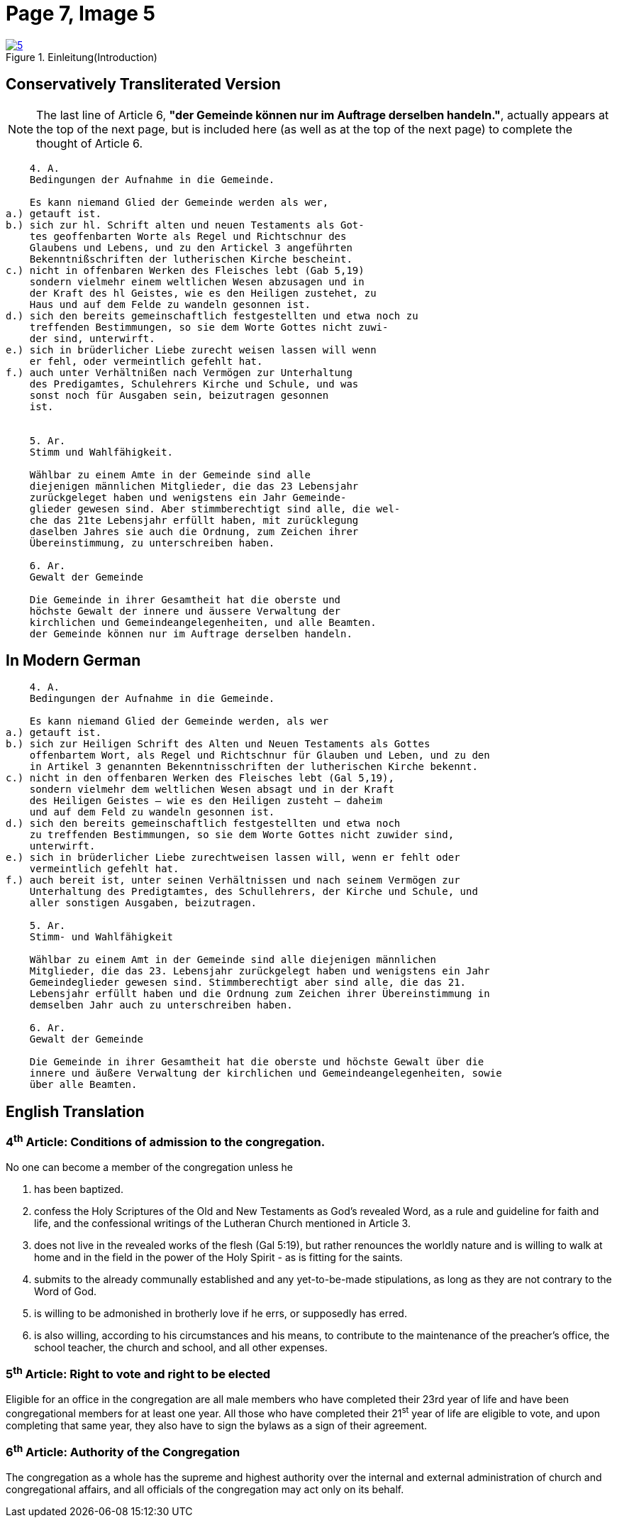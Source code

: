 = Page 7, Image 5 
:page-role: doc-width

image::5.jpg[align="left",title="Einleitung(Introduction)",link=self]

== Conservatively Transliterated Version

NOTE: The last line of Article 6, *"der Gemeinde können nur im Auftrage derselben handeln."*,
actually appears at the top of the next page, but is included here (as well as at the top of
the next page) to complete the thought of Article 6.

[role="literal-narrower"]
....
    4. A.
    Bedingungen der Aufnahme in die Gemeinde.

    Es kann niemand Glied der Gemeinde werden als wer,
a.) getauft ist.
b.) sich zur hl. Schrift alten und neuen Testaments als Got-
    tes geoffenbarten Worte als Regel und Richtschnur des
    Glaubens und Lebens, und zu den Artickel 3 angeführten
    Bekenntnißschriften der lutherischen Kirche bescheint.
c.) nicht in offenbaren Werken des Fleisches lebt (Gab 5,19)
    sondern vielmehr einem weltlichen Wesen abzusagen und in
    der Kraft des hl Geistes, wie es den Heiligen zustehet, zu
    Haus und auf dem Felde zu wandeln gesonnen ist.
d.) sich den bereits gemeinschaftlich festgestellten und etwa noch zu
    treffenden Bestimmungen, so sie dem Worte Gottes nicht zuwi-
    der sind, unterwirft.
e.) sich in brüderlicher Liebe zurecht weisen lassen will wenn
    er fehl, oder vermeintlich gefehlt hat.
f.) auch unter Verhältnißen nach Vermögen zur Unterhaltung
    des Predigamtes, Schulehrers Kirche und Schule, und was
    sonst noch für Ausgaben sein, beizutragen gesonnen
    ist.

  
    5. Ar.
    Stimm und Wahlfähigkeit.

    Wählbar zu einem Amte in der Gemeinde sind alle
    diejenigen männlichen Mitglieder, die das 23 Lebensjahr
    zurückgeleget haben und wenigstens ein Jahr Gemeinde-
    glieder gewesen sind. Aber stimmberechtigt sind alle, die wel-
    che das 21te Lebensjahr erfüllt haben, mit zurücklegung
    daselben Jahres sie auch die Ordnung, zum Zeichen ihrer
    Übereinstimmung, zu unterschreiben haben.

    6. Ar.
    Gewalt der Gemeinde

    Die Gemeinde in ihrer Gesamtheit hat die oberste und
    höchste Gewalt der innere und äussere Verwaltung der
    kirchlichen und Gemeindeangelegenheiten, und alle Beamten.
    der Gemeinde können nur im Auftrage derselben handeln.
....

== In Modern German

[role="literal-narrower"]
....
    4. A.
    Bedingungen der Aufnahme in die Gemeinde.

    Es kann niemand Glied der Gemeinde werden, als wer
a.) getauft ist.
b.) sich zur Heiligen Schrift des Alten und Neuen Testaments als Gottes
    offenbartem Wort, als Regel und Richtschnur für Glauben und Leben, und zu den
    in Artikel 3 genannten Bekenntnisschriften der lutherischen Kirche bekennt.
c.) nicht in den offenbaren Werken des Fleisches lebt (Gal 5,19),
    sondern vielmehr dem weltlichen Wesen absagt und in der Kraft
    des Heiligen Geistes – wie es den Heiligen zusteht – daheim
    und auf dem Feld zu wandeln gesonnen ist.
d.) sich den bereits gemeinschaftlich festgestellten und etwa noch
    zu treffenden Bestimmungen, so sie dem Worte Gottes nicht zuwider sind,
    unterwirft.
e.) sich in brüderlicher Liebe zurechtweisen lassen will, wenn er fehlt oder
    vermeintlich gefehlt hat.
f.) auch bereit ist, unter seinen Verhältnissen und nach seinem Vermögen zur
    Unterhaltung des Predigtamtes, des Schullehrers, der Kirche und Schule, und
    aller sonstigen Ausgaben, beizutragen.
  
    5. Ar.
    Stimm- und Wahlfähigkeit

    Wählbar zu einem Amt in der Gemeinde sind alle diejenigen männlichen
    Mitglieder, die das 23. Lebensjahr zurückgelegt haben und wenigstens ein Jahr
    Gemeindeglieder gewesen sind. Stimmberechtigt aber sind alle, die das 21.
    Lebensjahr erfüllt haben und die Ordnung zum Zeichen ihrer Übereinstimmung in
    demselben Jahr auch zu unterschreiben haben.

    6. Ar.
    Gewalt der Gemeinde

    Die Gemeinde in ihrer Gesamtheit hat die oberste und höchste Gewalt über die
    innere und äußere Verwaltung der kirchlichen und Gemeindeangelegenheiten, sowie
    über alle Beamten.
....

[role="section-narrower"]
== English Translation

=== 4^th^ Article: Conditions of admission to the congregation.

No one can become a member of the congregation unless he

a. has been baptized.
b. confess the Holy Scriptures of the Old and New Testaments as God's
revealed Word, as a rule and guideline for faith and life, and the
confessional writings of the Lutheran Church mentioned in Article 3.
c. does not live in the revealed works of the flesh (Gal 5:19),
but rather renounces the worldly nature and is willing to walk at home
and in the field in the power of the Holy Spirit - as is fitting for the
saints.
d. submits to the already communally established and any yet-to-be-made
stipulations, as long as they are not contrary to the Word of God.
e. is willing to be admonished in brotherly love if he errs, or supposedly
has erred.
f. is also willing, according to his circumstances and his means, to contribute
to the maintenance of the preacher's office, the school teacher, the church and
school, and all other expenses.
  
===  5^th^ Article: Right to vote and right to be elected

Eligible for an office in the congregation are all male members who have
completed their 23rd year of life and have been congregational members for at
least one year. All those who have completed their 21^st^ year of life are eligible
to vote, and upon completing that same year, they also have to sign the bylaws
as a sign of their agreement.

===  6^th^ Article: Authority of the Congregation

The congregation as a whole has the supreme and highest authority over the
internal and external administration of church and congregational affairs, and all
officials of the congregation may act only on its behalf.
